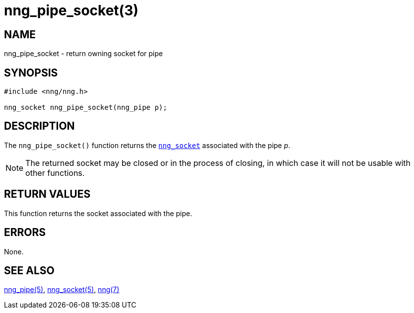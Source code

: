 = nng_pipe_socket(3)
//
// Copyright 2018 Staysail Systems, Inc. <info@staysail.tech>
// Copyright 2018 Capitar IT Group BV <info@capitar.com>
//
// This document is supplied under the terms of the MIT License, a
// copy of which should be located in the distribution where this
// file was obtained (LICENSE.txt).  A copy of the license may also be
// found online at https://opensource.org/licenses/MIT.
//

== NAME

nng_pipe_socket - return owning socket for pipe

== SYNOPSIS

[source, c]
----
#include <nng/nng.h>

nng_socket nng_pipe_socket(nng_pipe p);
----

== DESCRIPTION

The `nng_pipe_socket()` function returns the xref:nng_socket.5.adoc[`nng_socket`]
associated with the pipe _p_.

NOTE: The returned socket may be closed or in the process of closing, in
which case it will not be usable with other functions.

== RETURN VALUES

This function returns the socket associated with the pipe.

== ERRORS

None.

== SEE ALSO

[.text-left]
xref:nng_pipe.5.adoc[nng_pipe(5)],
xref:nng_socket.5.adoc[nng_socket(5)],
xref:nng.7.adoc[nng(7)]
